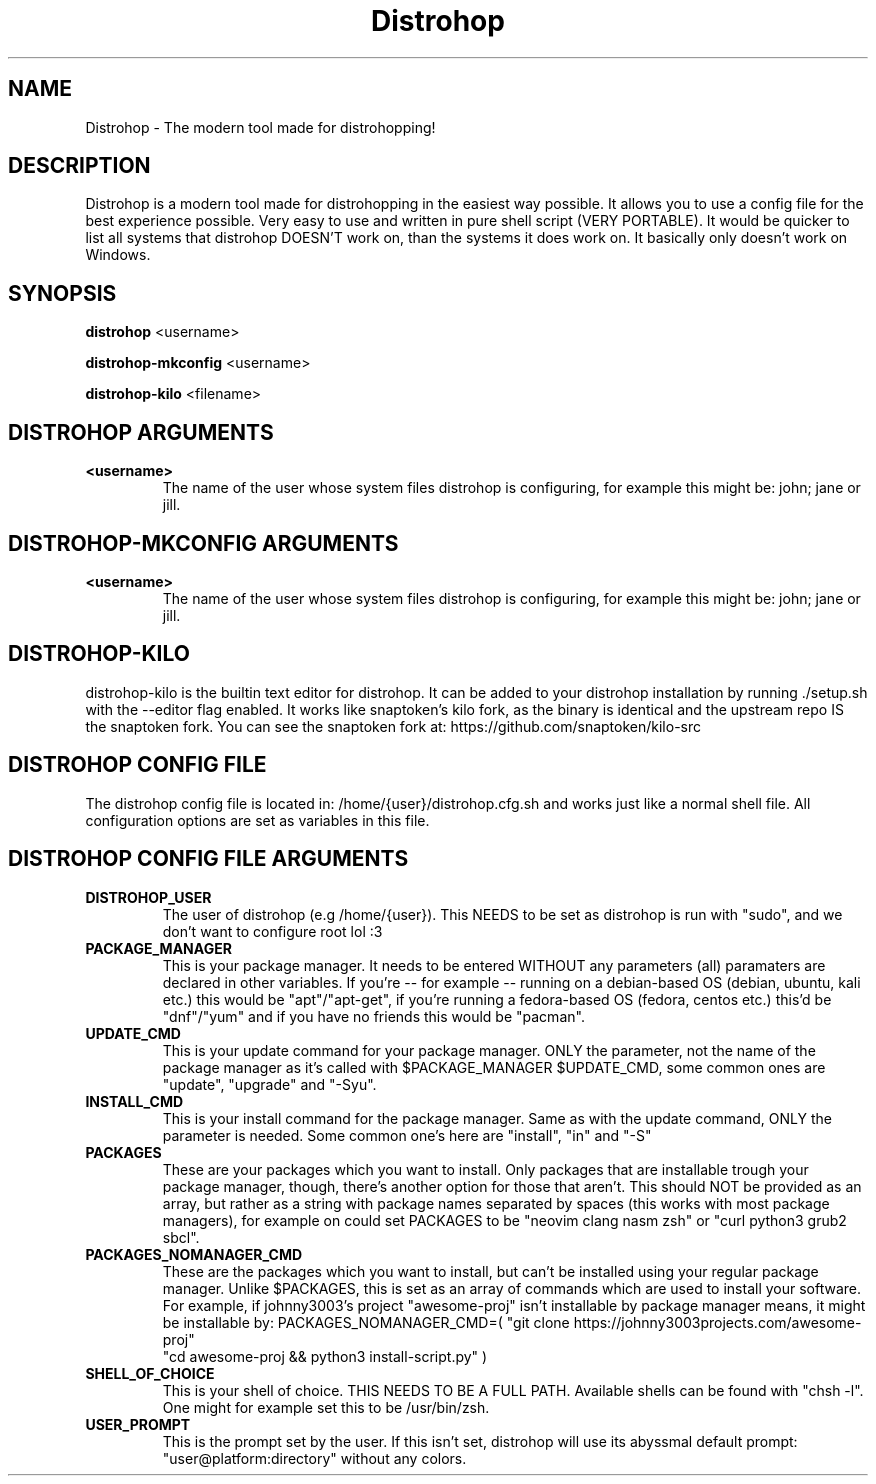.TH Distrohop

.SH NAME

Distrohop \- The modern tool made for distrohopping!

.SH DESCRIPTION

Distrohop is a modern tool made for distrohopping in the easiest way possible. It allows
you to use a config file for the best experience possible. Very easy to use and written
in pure shell script (VERY PORTABLE). It would be quicker to list all systems that distrohop
DOESN'T work on, than the systems it does work on. It basically only doesn't work on Windows.

.SH SYNOPSIS

.B distrohop
<username>

.B distrohop-mkconfig
<username>

.B distrohop-kilo
<filename>

.SH DISTROHOP ARGUMENTS

.TP
.BR <username>
The name of the user whose system files distrohop is configuring,
for example this might be: john; jane or jill.

.SH DISTROHOP-MKCONFIG ARGUMENTS

.TP
.BR <username>
The name of the user whose system files distrohop is configuring,
for example this might be: john; jane or jill.

.SH DISTROHOP-KILO

distrohop-kilo is the builtin text editor for distrohop. It can be added
to your distrohop installation by running ./setup.sh with the --editor
flag enabled. It works like snaptoken's kilo fork, as the binary is identical
and the upstream repo IS the snaptoken fork. You can see the snaptoken fork
at: https://github.com/snaptoken/kilo-src

.SH DISTROHOP CONFIG FILE

The distrohop config file is located in: /home/{user}/distrohop.cfg.sh
and works just like a normal shell file. All configuration options are set
as variables in this file.

.SH DISTROHOP CONFIG FILE ARGUMENTS

.TP
.BR DISTROHOP_USER
The user of distrohop (e.g /home/{user}). This NEEDS to be set as distrohop is
run with "sudo", and we don't want to configure root lol :3

.TP
.BR PACKAGE_MANAGER
This is your package manager. It needs to be entered WITHOUT any parameters (all)
paramaters are declared in other variables. If you're -- for example -- running on
a debian-based OS (debian, ubuntu, kali etc.) this would be "apt"/"apt-get", if
you're running a fedora-based OS (fedora, centos etc.) this'd be "dnf"/"yum" and
if you have no friends this would be "pacman".

.TP
.BR UPDATE_CMD
This is your update command for your package manager. ONLY the parameter, not the
name of the package manager as it's called with $PACKAGE_MANAGER $UPDATE_CMD, some
common ones are "update", "upgrade" and "-Syu".

.TP
.BR INSTALL_CMD
This is your install command for the package manager. Same as with the update command,
ONLY the parameter is needed. Some common one's here are "install", "in" and "-S"

.TP
.BR PACKAGES
These are your packages which you want to install. Only packages that are installable
trough your package manager, though, there's another option for those that aren't.
This should NOT be provided as an array, but rather as a string with package names
separated by spaces (this works with most package managers), for example on could
set PACKAGES to be "neovim clang nasm zsh" or "curl python3 grub2 sbcl".

.TP
.BR PACKAGES_NOMANAGER_CMD
These are the packages which you want to install, but can't be installed using your
regular package manager. Unlike $PACKAGES, this is set as an array of commands which
are used to install your software. For example, if johnny3003's project "awesome-proj"
isn't installable by package manager means, it might be installable by:
PACKAGES_NOMANAGER_CMD=( "git clone https://johnny3003projects.com/awesome-proj"
                         "cd awesome-proj && python3 install-script.py" )

.TP
.BR SHELL_OF_CHOICE
This is your shell of choice. THIS NEEDS TO BE A FULL PATH. Available shells can be
found with "chsh -l". One might for example set this to be /usr/bin/zsh.

.TP
.BR USER_PROMPT
This is the prompt set by the user. If this isn't set, distrohop will use its abyssmal
default prompt: "user@platform:directory" without any colors.
